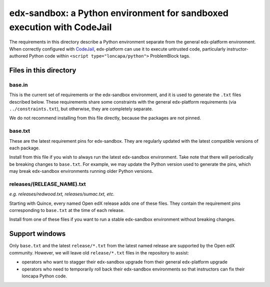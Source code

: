 edx-sandbox: a Python environment for sandboxed execution with CodeJail
#######################################################################

The requirements in this directory describe a Python environment separate from
the general edx-platform environment. When correctly configured with
`CodeJail <https://github.com/openedx/codejail>`_, edx-platform can use
it to execute untrusted code, particularly instructor-authored Python code
within ``<script type="loncapa/python">`` ProblemBlock tags.

Files in this directory
***********************

base.in
=======

This is the current set of requirements or the edx-sandbox
environment, and it is used to generate the ``.txt`` files described below.
These requirements share some constraints with the general edx-platform
requirements (via ``../constraints.txt``), but otherwise, they are completely
separate.

We do not recommend installing from this file directly, because
the packages are not pinned.

base.txt
========

These are the latest requirement pins for edx-sandbox.
They are regularly updated with the latest compatible versions of each package.

Install from this file if you wish to always run the latest edx-sandbox
environment. Take note that there will periodically be breaking changes to
``base.txt``. For example, we may update the Python version used to generate
the pins, which may break edx-sandbox environments running older Python
versions.

releases/(RELEASE_NAME).txt
===========================

*e.g. releases/redwood.txt, releases/sumac.txt, etc.*

Starting with Quince, every named Open edX release adds one of these files.
They contain the requirement pins corresponding to ``base.txt`` at the time
of each release.

Install from one of these files if you want to run a stable edx-sandbox
environment without breaking changes.

Support windows
***************

Only ``base.txt`` and the latest ``release/*.txt`` from the latest named
release are supported by the Open edX community. However, we will leave
old ``release/*.txt`` files in the repository to assist:

* operators who want to stagger their edx-sandbox upgrade from their general
  edx-platform upgrade
* operators who need to temporarily roll back their edx-sandbox environments
  so that instructors can fix their loncapa Python code.
